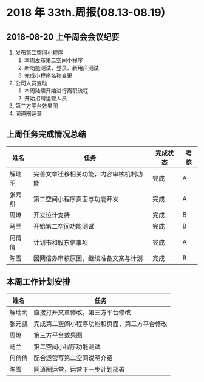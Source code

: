 * 2018 年 33th.周报(08.13-08.19)
** 2018-08-20 上午周会会议纪要
1. 发布第二空间小程序
   1. 本周发布第二空间小程序
   2. 新功能测试，登录、新用户测试
   3. 完成小程序名称变更
2. 公司人员变动
   1. 本周陆续开始进行离职流程
   2. 开始招聘运营人员
3. 第三方平台效果图
4. 同道圈运营
** 上周任务完成情况总结
| 姓名   | 任务                                   | 完成状态 | 考核 |
|--------+----------------------------------------+----------+------|
| 解瑞明 | 完善文章迁移相关功能，内容审核机制功能 | 完成     | A    |
| 张元凯 | 第二空间小程序页面与功能开发           | 完成     | A    |
| 周燎   | 开发设计支持                           | 完成     | B    |
| 马兰   | 开始第二空间功能测试                   | 完成     | B    |
| 何倩倩 | 计划书和股东信事项                     | 完成     | A    |
| 陈雪   | 因网信办审核原因，继续准备文案与计划   | 完成     | B    |
** 本周工作计划安排
| 姓名   | 任务                                         |
|--------+----------------------------------------------|
| 解瑞明 | 直接打开文章修改，第三方平台修改             |
| 张元凯 | 完成第二空间小程序功能和页面，第三方平台修改 |
| 周燎   | 第三方平台效果图                             |
| 马兰   | 第二空间小程序功能测试                       |
| 何倩倩 | 配合运营写第二空间说明介绍                   |
| 陈雪   | 同道圈运营，运营下一步计划部署               |
